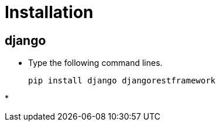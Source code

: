 
= Installation

== django

* Type the following command lines.

+
----
pip install django djangorestframework
----

* 